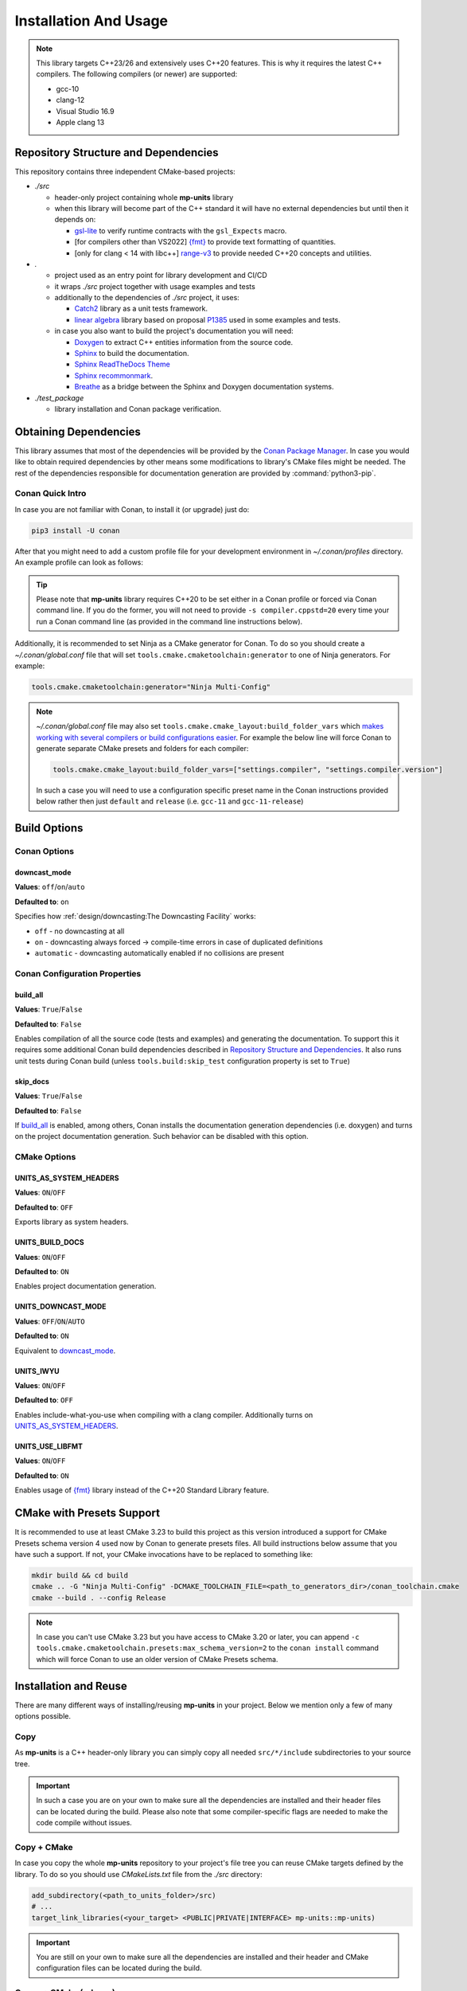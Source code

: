 Installation And Usage
======================

.. note::

  This library targets C++23/26 and extensively uses C++20 features. This is why it requires the latest C++
  compilers. The following compilers (or newer) are supported:

  - gcc-10
  - clang-12
  - Visual Studio 16.9
  - Apple clang 13

Repository Structure and Dependencies
-------------------------------------

This repository contains three independent CMake-based projects:

- *./src*

  - header-only project containing whole **mp-units** library
  - when this library will become part of the C++ standard it will have no external dependencies
    but until then it depends on:

    - `gsl-lite <https://github.com/gsl-lite/gsl-lite>`_ to verify runtime contracts with the ``gsl_Expects`` macro.
    - [for compilers other than VS2022] `{fmt} <https://github.com/fmtlib/fmt>`_ to provide text formatting of quantities.
    - [only for clang < 14 with libc++] `range-v3 <https://github.com/ericniebler/range-v3>`_ to provide needed C++20 concepts and utilities.

- *.*

  - project used as an entry point for library development and CI/CD
  - it wraps *./src* project together with usage examples and tests
  - additionally to the dependencies of *./src* project, it uses:

    - `Catch2 <https://github.com/catchorg/Catch2>`_ library as a unit tests framework.
    - `linear algebra <https://github.com/BobSteagall/wg21/tree/master/include>`_
      library based on proposal `P1385 <https://wg21.link/P1385>`_ used in some examples
      and tests.

  - in case you also want to build the project's documentation you will need:

    - `Doxygen <http://www.doxygen.nl>`_ to extract C++ entities information from the source
      code.
    - `Sphinx <https://www.sphinx-doc.org>`_ to build the documentation.
    - `Sphinx ReadTheDocs Theme <https://sphinx-rtd-theme.readthedocs.io/>`_
    - `Sphinx recommonmark <https://recommonmark.readthedocs.io>`_.
    - `Breathe <https://breathe.readthedocs.io/>`_ as a bridge between the Sphinx and Doxygen
      documentation systems.

- *./test_package*

  - library installation and Conan package verification.


Obtaining Dependencies
----------------------

This library assumes that most of the dependencies will be provided by the
`Conan Package Manager <https://conan.io/>`_. In case you would like to obtain required
dependencies by other means some modifications to library's CMake files might be needed.
The rest of the dependencies responsible for documentation generation are provided by
:command:`python3-pip`.

.. seealso::

  A full list of dependencies can be found in `Repository Structure and Dependencies`_.

Conan Quick Intro
^^^^^^^^^^^^^^^^^

In case you are not familiar with Conan, to install it (or upgrade) just do:

.. code-block:: shell

    pip3 install -U conan

After that you might need to add a custom profile file for your development environment
in *~/.conan/profiles* directory. An example profile can look as follows:

.. code-block:: ini
    :emphasize-lines: 8

    [settings]
    os=Linux
    os_build=Linux
    arch=x86_64
    arch_build=x86_64
    compiler=gcc
    compiler.version=12
    compiler.cppstd=20
    compiler.libcxx=libstdc++11
    build_type=Release

    [env]
    CC=/usr/bin/gcc-12
    CXX=/usr/bin/g++-12

.. tip::

    Please note that **mp-units** library requires C++20 to be set either in a Conan profile or forced
    via Conan command line. If you do the former, you will not need to provide ``-s compiler.cppstd=20``
    every time your run a Conan command line (as provided in the command line instructions below).

Additionally, it is recommended to set Ninja as a CMake generator for Conan. To do so you should create
a *~/.conan/global.conf* file that will set ``tools.cmake.cmaketoolchain:generator`` to one of Ninja
generators. For example:

.. code-block:: text

    tools.cmake.cmaketoolchain:generator="Ninja Multi-Config"

.. note::

  *~/.conan/global.conf* file may also set ``tools.cmake.cmake_layout:build_folder_vars`` which
  `makes working with several compilers or build configurations easier
  <https://docs.conan.io/en/latest/reference/conanfile/tools/cmake/cmake_layout.html#multi-setting-option-cmake-layout>`_.
  For example the below line will force Conan to generate separate CMake presets and folders for each compiler:

  .. code-block:: text

      tools.cmake.cmake_layout:build_folder_vars=["settings.compiler", "settings.compiler.version"]

  In such a case you will need to use a configuration specific preset name in the Conan instructions provided below
  rather then just ``default`` and ``release`` (i.e. ``gcc-11`` and ``gcc-11-release``)


Build Options
-------------

Conan Options
^^^^^^^^^^^^^

downcast_mode
+++++++++++++

**Values**: ``off``/``on``/``auto``

**Defaulted to**: ``on``

Specifies how :ref:`design/downcasting:The Downcasting Facility` works:

- ``off`` - no downcasting at all
- ``on`` - downcasting always forced -> compile-time errors in case of duplicated definitions
- ``automatic`` - downcasting automatically enabled if no collisions are present

Conan Configuration Properties
^^^^^^^^^^^^^^^^^^^^^^^^^^^^^^

build_all
+++++++++

**Values**: ``True``/``False``

**Defaulted to**: ``False``

Enables compilation of all the source code (tests and examples) and generating the documentation.
To support this it requires some additional Conan build dependencies described in
`Repository Structure and Dependencies`_.
It also runs unit tests during Conan build (unless ``tools.build:skip_test`` configuration property is set to ``True``)

skip_docs
+++++++++

**Values**: ``True``/``False``

**Defaulted to**: ``False``

If `build_all`_ is enabled, among others, Conan installs the documentation generation dependencies (i.e. doxygen) and
turns on the project documentation generation. Such behavior can be disabled with this option.

CMake Options
^^^^^^^^^^^^^

UNITS_AS_SYSTEM_HEADERS
+++++++++++++++++++++++

**Values**: ``ON``/``OFF``

**Defaulted to**: ``OFF``

Exports library as system headers.


UNITS_BUILD_DOCS
++++++++++++++++

**Values**: ``ON``/``OFF``

**Defaulted to**: ``ON``

Enables project documentation generation.


UNITS_DOWNCAST_MODE
+++++++++++++++++++

**Values**: ``OFF``/``ON``/``AUTO``

**Defaulted to**: ``ON``

Equivalent to `downcast_mode`_.


UNITS_IWYU
++++++++++

**Values**: ``ON``/``OFF``

**Defaulted to**: ``OFF``

Enables include-what-you-use when compiling with a clang compiler.
Additionally turns on `UNITS_AS_SYSTEM_HEADERS`_.


UNITS_USE_LIBFMT
++++++++++++++++

**Values**: ``ON``/``OFF``

**Defaulted to**: ``ON``

Enables usage of `{fmt} <https://github.com/fmtlib/fmt>`_ library instead of the C++20 Standard Library feature.


CMake with Presets Support
--------------------------

It is recommended to use at least CMake 3.23 to build this project as this version introduced a support
for CMake Presets schema version 4 used now by Conan to generate presets files. All build instructions
below assume that you have such a support. If not, your CMake invocations have to be replaced to something
like:

.. code-block:: shell

    mkdir build && cd build
    cmake .. -G "Ninja Multi-Config" -DCMAKE_TOOLCHAIN_FILE=<path_to_generators_dir>/conan_toolchain.cmake
    cmake --build . --config Release

.. note::

  In case you can't use CMake 3.23 but you have access to CMake 3.20 or later, you can append
  ``-c tools.cmake.cmaketoolchain.presets:max_schema_version=2`` to the ``conan install`` command
  which will force Conan to use an older version of CMake Presets schema.


Installation and Reuse
----------------------

There are many different ways of installing/reusing **mp-units** in your project. Below we mention
only a few of many options possible.

Copy
^^^^

As **mp-units** is a C++ header-only library you can simply copy all needed ``src/*/include`` subdirectories
to your source tree.

.. important::

    In such a case you are on your own to make sure all the dependencies are installed and their header
    files can be located during the build. Please also note that some compiler-specific flags are needed
    to make the code compile without issues.


Copy + CMake
^^^^^^^^^^^^

In case you copy the whole **mp-units** repository to your project's file tree you can reuse CMake targets
defined by the library. To do so you should use *CMakeLists.txt* file from the *./src* directory:

.. code-block:: cmake

    add_subdirectory(<path_to_units_folder>/src)
    # ...
    target_link_libraries(<your_target> <PUBLIC|PRIVATE|INTERFACE> mp-units::mp-units)

.. important::

    You are still on your own to make sure all the dependencies are installed and their header and CMake
    configuration files can be located during the build.


Conan + CMake (release)
^^^^^^^^^^^^^^^^^^^^^^^

.. tip::

    If you are new to Conan package manager it is highly recommended to read `Obtaining Dependencies`_
    and refer to `Getting Started <https://docs.conan.io/en/latest/getting_started.html>`_ and
    `Using packages <https://docs.conan.io/en/latest/using_packages.html>`_ chapters
    of the official Conan documentation for more information.

**mp-units** releases are hosted on `Conan-Center <https://conan.io/center/>`_. To obtain official
library release the following steps may be performed:

1. Create Conan configuration file (either *conanfile.txt* or *conanfile.py*) in your
   project's top-level directory and add **mp-units** as a dependency of your project.
   For example the simplest file may look as follows:

  .. code-block:: ini
      :caption: conanfile.txt

      [requires]
      mp-units/0.7.0

      [generators]
      CMakeToolchain
      CMakeDeps

2. Import **mp-units** and its dependencies definitions to your project's build procedure
   with ``find_package``:

  .. code-block:: cmake

      find_package(mp-units CONFIG REQUIRED)

3. Link your CMake targets with **mp-units**:

  .. code-block:: cmake

      target_link_libraries(<your_target> <PUBLIC|PRIVATE|INTERFACE> mp-units::mp-units)
      target_compile_features(<your_target> <PUBLIC|PRIVATE|INTERFACE> cxx_std_20)

  .. important::

    Unfortunately, packages distributed via Conan-Center cannot force the minimum version
    of the C++ language used for your build process. This is why it is important to specify
    it in `Conan profile file <Conan Quick Intro>`_ and with ``target_compile_features`` command
    for each CMake target directly linking with ``mp-units::mp-units`` in your project.

4. Download, build, and install Conan dependencies before running CMake configuration step:

  .. code-block:: shell

      mkdir my_project/build && cd my_project/build
      conan install .. -pr <your_conan_profile> -s compiler.cppstd=20 -b=missing
      cmake .. -G "Ninja Multi-Config" -DCMAKE_TOOLCHAIN_FILE=conan_toolchain.cmake
      cmake --build . --config Release


Conan + CMake (Live At Head)
^^^^^^^^^^^^^^^^^^^^^^^^^^^^

This chapter describes the procedure to Live At Head which means to use the latest version
of **mp-units** all the time.

.. note::

  Please note that even though the Conan packages that you will be using are generated **ONLY**
  for builds that are considered stable (passed our CI tests) some minor regressions may happen
  (our CI and C++20 build environment is not perfect yet). Also, please expect that the library
  interface might, and probably will, change from time to time. Even though we do our best, such
  changes might not be reflected in the project's documentation right away.

The procedure is similar to the one described in `Conan + CMake (release)`_ with the following
differences:

1. Before starting the previous procedure add **mp-units** remote to your Conan configuration:

  .. code-block:: shell

      conan remote add conan-mpusz https://mpusz.jfrog.io/artifactory/api/conan/conan-oss

2. In your Conan configuration file provide package identifier of the ``mpusz/testing`` stream:

  .. code-block:: ini
      :caption: conanfile.txt

      [requires]
      mp-units/0.8.0@mpusz/testing

      [layout]
      cmake_layout

      [generators]
      CMakeToolchain
      CMakeDeps

  .. tip::

    The identifiers of the latest packages can always be found in
    `the project's README file <https://github.com/mpusz/units/blob/master/README.md>`_ or on
    `the project's Artifactory <https://mpusz.jfrog.io/ui/packages/conan:%2F%2Fmp-units>`_.

3. Force Conan to check for updated recipes ``-u`` and to build outdated packages ``-b outdated``:

  .. code-block:: shell

      conan install . -pr <your_conan_profile> -s compiler.cppstd=20 -b=outdated -u
      cmake --preset default
      cmake --build --preset release


Install
^^^^^^^

In case you don't want to use Conan in your project and just want to install the **mp-units**
library on your file system and use it via ``find_package(mp-units)`` from another repository
to find it, it is enough to perform the following steps:

.. code-block:: shell

    conan install . -pr <your_conan_profile> -s compiler.cppstd=20 -b=missing
    mv CMakeUserPresets.json src
    cd src
    cmake --preset default -DCMAKE_INSTALL_PREFIX=<your_installation_path>
    cmake --build --preset release --target install


Contributing (or just building all the tests and examples)
----------------------------------------------------------

In case you would like to build all the source code (with unit tests and examples) in **mp-units** repository,
you should:

1. Use the *CMakeLists.txt* from the top-level directory.
2. Run Conan with `build_all`_ = ``True``
   (use ``-o build_docs=False`` if you want to skip the documentation generation).

.. code-block:: shell

    git clone https://github.com/mpusz/units.git && cd units
    conan install . -pr <your_conan_profile> -s compiler.cppstd=20 -c user.build:all=True -c user.build:skip_docs=True -b outdated -u
    conan build .

The above will download and install all of the dependencies needed for the development of the library,
build all of the source code and run unit tests.

If you prefer to build the project via CMake rather then Conan, then you should replace the last ``conan build .``
step with the explicit CMake build:

.. code-block:: shell

    cmake --preset default
    cmake --build --preset release
    cmake --build --preset release --target test


Building documentation
----------------------

In case you would like to build the project's documentation, you should:

1. Use the *CMakeLists.txt* from the top-level directory.
2. Obtain Python dependencies.
3. Run Conan with `build_all`_ = ``True``.

.. code-block:: shell

    git clone https://github.com/mpusz/units.git && cd units
    pip3 install -r docs/requirements.txt
    conan install . -pr <your_conan_profile> -s compiler.cppstd=20 -c user.build:all=True -b missing
    cmake --preset default
    cmake --build --preset release --target documentation

The above will download and install all of the dependencies needed and build the documentation.


Packaging
---------

To test CMake installation and Conan packaging or create a Conan package run:

.. code-block:: shell

    conan create . <username>/<channel> -pr <your_conan_profile> -s compiler.cppstd=20 -c user.build:all=True -c user.build:skip_docs=True -b outdated -u

The above will create a Conan package and run tests provided in *./test_package* directory.


Uploading **mp-units** Package to the Conan Server
--------------------------------------------------

.. code-block:: shell

    conan upload -r <remote-name> --all mp-units/0.8.0@<user>/<channel>
